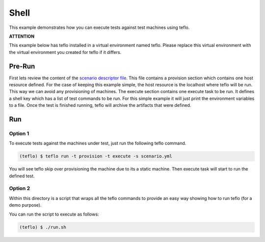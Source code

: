 Shell
=====

This example demonstrates how you can execute tests against test machines
using teflo.

**ATTENTION**

This example below has teflo installed in a virtual environment named teflo.
Please replace this virtual environment with the virtual environment you
created for teflo if it differs.

Pre-Run
-------

First lets review the content of the `scenario descriptor file <scenario.yml>`_.
This file contains a provision section which contains one host resource
defined. For the case of keeping this example simple, the host resource is
the localhost where teflo will be run. This way we can avoid any provisioning
of machines. The execute section contains one execute task to be run. It
defines a shell key which has a list of test commands to be run. For this
simple example it will just print the environment variables to a file. Once
the test is finished running, teflo will archive the artifacts that were
defined.

Run
---

Option 1
++++++++

To execute tests against the machines under test, just run the following
teflo command.

.. code-block:: none

    (teflo) $ teflo run -t provision -t execute -s scenario.yml

You will see teflo skip over provisioning the machine due to its a static
machine. Then execute task will start to run the defined test.

Option 2
++++++++

Within this directory is a script that wraps all the teflo commands to provide
an easy way showing how to run teflo (for a demo purpose).

You can run the script to execute as follows:

.. code-block:: none

    (teflo) $ ./run.sh